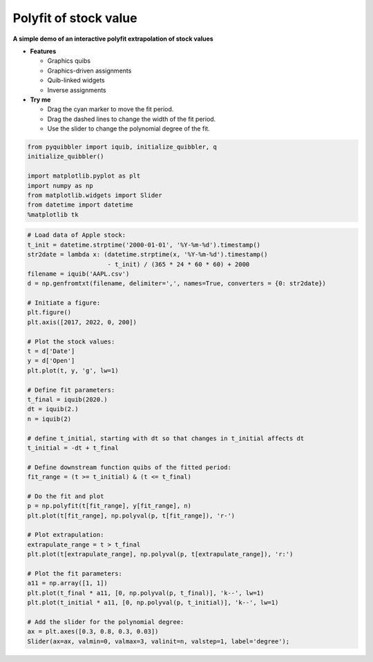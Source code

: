 Polyfit of stock value
----------------------

**A simple demo of an interactive polyfit extrapolation of stock
values**

-  **Features**

   -  Graphics quibs
   -  Graphics-driven assignments
   -  Quib-linked widgets
   -  Inverse assignments

-  **Try me**

   -  Drag the cyan marker to move the fit period.
   -  Drag the dashed lines to change the width of the fit period.
   -  Use the slider to change the polynomial degree of the fit.

.. code:: python

    from pyquibbler import iquib, initialize_quibbler, q
    initialize_quibbler()
    
    import matplotlib.pyplot as plt
    import numpy as np
    from matplotlib.widgets import Slider
    from datetime import datetime
    %matplotlib tk

.. code:: python

    # Load data of Apple stock:
    t_init = datetime.strptime('2000-01-01', '%Y-%m-%d').timestamp()
    str2date = lambda x: (datetime.strptime(x, '%Y-%m-%d').timestamp() 
                          - t_init) / (365 * 24 * 60 * 60) + 2000
    filename = iquib('AAPL.csv')
    d = np.genfromtxt(filename, delimiter=',', names=True, converters = {0: str2date})
    
    # Initiate a figure:
    plt.figure()
    plt.axis([2017, 2022, 0, 200])
    
    # Plot the stock values:
    t = d['Date']
    y = d['Open']
    plt.plot(t, y, 'g', lw=1)
    
    # Define fit parameters:
    t_final = iquib(2020.)
    dt = iquib(2.)
    n = iquib(2)
    
    # define t_initial, starting with dt so that changes in t_initial affects dt
    t_initial = -dt + t_final 
    
    # Define downstream function quibs of the fitted period:
    fit_range = (t >= t_initial) & (t <= t_final)
    
    # Do the fit and plot
    p = np.polyfit(t[fit_range], y[fit_range], n)
    plt.plot(t[fit_range], np.polyval(p, t[fit_range]), 'r-')
    
    # Plot extrapulation:
    extrapulate_range = t > t_final
    plt.plot(t[extrapulate_range], np.polyval(p, t[extrapulate_range]), 'r:')
    
    # Plot the fit parameters:
    a11 = np.array([1, 1])
    plt.plot(t_final * a11, [0, np.polyval(p, t_final)], 'k--', lw=1)
    plt.plot(t_initial * a11, [0, np.polyval(p, t_initial)], 'k--', lw=1)
    
    # Add the slider for the polynomial degree:
    ax = plt.axes([0.3, 0.8, 0.3, 0.03])
    Slider(ax=ax, valmin=0, valmax=3, valinit=n, valstep=1, label='degree');

.. image:: ../images/demo_gif/quibdemo_fit_stocks.gif
